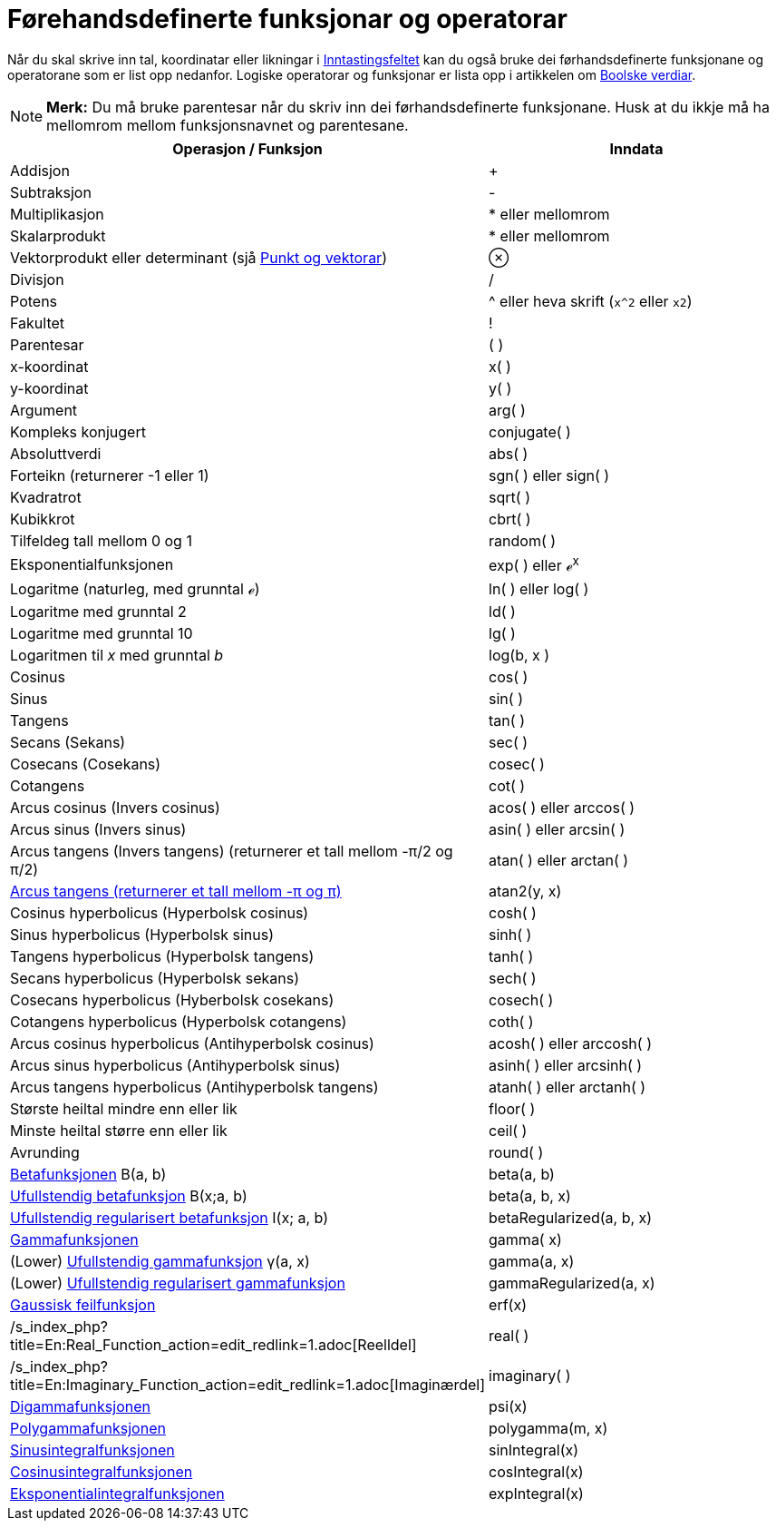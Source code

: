 = Førehandsdefinerte funksjonar og operatorar
:page-en: Predefined_Functions_and_Operators
ifdef::env-github[:imagesdir: /nn/modules/ROOT/assets/images]

Når du skal skrive inn tal, koordinatar eller likningar i xref:/Inntastingsfelt.adoc[Inntastingsfeltet] kan du også
bruke dei førhandsdefinerte funksjonane og operatorane som er list opp nedanfor. Logiske operatorar og funksjonar er
lista opp i artikkelen om xref:/Boolske_verdiar.adoc[Boolske verdiar].

[NOTE]
====

*Merk:* Du må bruke parentesar når du skriv inn dei førhandsdefinerte funksjonane. Husk at du ikkje må ha mellomrom
mellom funksjonsnavnet og parentesane.

====

[cols=",",options="header",]
|===
|Operasjon / Funksjon |Inndata
|Addisjon |+

|Subtraksjon |-

|Multiplikasjon |* eller [.kcode]#mellomrom#

|Skalarprodukt |* eller [.kcode]#mellomrom#

|Vektorprodukt eller determinant (sjå xref:/Punkt_og_vektorar.adoc[Punkt og vektorar]) |⊗

|Divisjon |/

|Potens |^ eller heva skrift (`++x^2++` eller `++x2++`)

|Fakultet |!

|Parentesar |( )

|x-koordinat |x( )

|y-koordinat |y( )

|Argument |arg( )

|Kompleks konjugert |conjugate( )

|Absoluttverdi |abs( )

|Forteikn (returnerer -1 eller 1) |sgn( ) eller sign( )

|Kvadratrot |sqrt( )

|Kubikkrot |cbrt( )

|Tilfeldeg tall mellom 0 og 1 |random( )

|Eksponentialfunksjonen |exp( ) eller ℯ^x^

|Logaritme (naturleg, med grunntal ℯ) |ln( ) eller log( )

|Logaritme med grunntal 2 |ld( )

|Logaritme med grunntal 10 |lg( )

|Logaritmen til _x_ med grunntal _b_ |log(b, x )

|Cosinus |cos( )

|Sinus |sin( )

|Tangens |tan( )

|Secans (Sekans) |sec( )

|Cosecans (Cosekans) |cosec( )

|Cotangens |cot( )

|Arcus cosinus (Invers cosinus) |acos( ) eller arccos( )

|Arcus sinus (Invers sinus) |asin( ) eller arcsin( )

|Arcus tangens (Invers tangens) (returnerer et tall mellom -π/2 og π/2) |atan( ) eller arctan( )

|https://en.wikipedia.org/wiki/Atan2[Arcus tangens (returnerer et tall mellom -π og π)] |atan2(y, x)

|Cosinus hyperbolicus (Hyperbolsk cosinus) |cosh( )

|Sinus hyperbolicus (Hyperbolsk sinus) |sinh( )

|Tangens hyperbolicus (Hyperbolsk tangens) |tanh( )

|Secans hyperbolicus (Hyperbolsk sekans) |sech( )

|Cosecans hyperbolicus (Hyberbolsk cosekans) |cosech( )

|Cotangens hyperbolicus (Hyperbolsk cotangens) |coth( )

|Arcus cosinus hyperbolicus (Antihyperbolsk cosinus) |acosh( ) eller arccosh( )

|Arcus sinus hyperbolicus (Antihyperbolsk sinus) |asinh( ) eller arcsinh( )

|Arcus tangens hyperbolicus (Antihyperbolsk tangens) |atanh( ) eller arctanh( )

|Største heiltal mindre enn eller lik |floor( )

|Minste heiltal større enn eller lik |ceil( )

|Avrunding |round( )

|http://mathworld.wolfram.com/BetaFunction.html[Betafunksjonen] Β(a, b) |beta(a, b)

|http://mathworld.wolfram.com/IncompleteBetaFunction.html[Ufullstendig betafunksjon] Β(x;a, b) |beta(a, b, x)

|http://mathworld.wolfram.com/RegularizedBetaFunction.html[Ufullstendig regularisert betafunksjon] I(x; a, b)
|betaRegularized(a, b, x)

|https://en.wikipedia.org/wiki/no:Gammafunksjonen[Gammafunksjonen] |gamma( x)

|(Lower) http://mathworld.wolfram.com/IncompleteGammaFunction.html[Ufullstendig gammafunksjon] γ(a, x) |gamma(a, x)

|(Lower) http://mathworld.wolfram.com/RegularizedGammaFunction.html[Ufullstendig regularisert gammafunksjon]
|gammaRegularized(a, x)

|https://en.wikipedia.org/wiki/Error_function[Gaussisk feilfunksjon] |erf(x)

|/s_index_php?title=En:Real_Function_action=edit_redlink=1.adoc[Reelldel] |real( )

|/s_index_php?title=En:Imaginary_Function_action=edit_redlink=1.adoc[Imaginærdel] |imaginary( )

|https://en.wikipedia.org/wiki/Digamma_function[Digammafunksjonen] |psi(x)

|https://en.wikipedia.org/wiki/Polygamma_function[Polygammafunksjonen] |polygamma(m, x)

|http://mathworld.wolfram.com/SineIntegral.html[Sinusintegralfunksjonen] |sinIntegral(x)

|http://mathworld.wolfram.com/CosineIntegral.html[Cosinusintegralfunksjonen] |cosIntegral(x)

|http://mathworld.wolfram.com/ExponentialIntegral.html[Eksponentialintegralfunksjonen] |expIntegral(x)
|===
